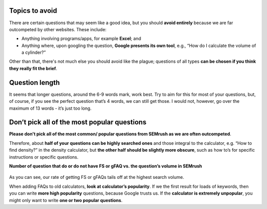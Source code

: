 Topics to avoid
===============

There are certain questions that may seem like a good idea, but you should **avoid entirely** because we are far outcompeted by other websites. These include:

* Anything involving programs/apps, for example **Excel**; and
* Anything where, upon googling the question, **Google presents its own tool**, e.g., “How do I calculate the volume of a cylinder?”

Other than that, there's not much else you should avoid like the plague; questions of all types **can be chosen if you think they really fit the brief**.

Question length
===============

It seems that longer questions, around the 6-9 words mark, work best. Try to aim for this for most of your questions, but, of course, if you see the perfect question that’s 4 words, we can still get those. I would not, however, go over the maximum of 13 words - it’s just too long.

Don’t pick all of the most popular questions
============================================

**Please don't pick all of the most common/ popular questions from SEMrush as we are often outcompeted**.

Therefore, about **half of your questions can be highly searched ones** and those integral to the calculator, e.g. “How to find density?” in the density calculator, but **the other half should be slightly more obscure**, such as how to’s for specific instructions or specific questions.


**Number of question that do or do not have FS or gFAQ vs. the question’s volume in SEMrush**

.. _popular_graph:
.. figure:: popular_graph.jpg
   :scale: 70%
   :alt: Graph of questions by popularity
   :align: center
   
As you can see, our rate of getting FS or gFAQs tails off at the highest search volume.   

When adding FAQs to old calculators, **look at calculator’s popularity**. If we the first result for loads of keywords, then you can write **more high popularity** questions, because Google trusts us. If the **calculator is extremely unpopular**, you might only want to write **one or two popular questions**.

